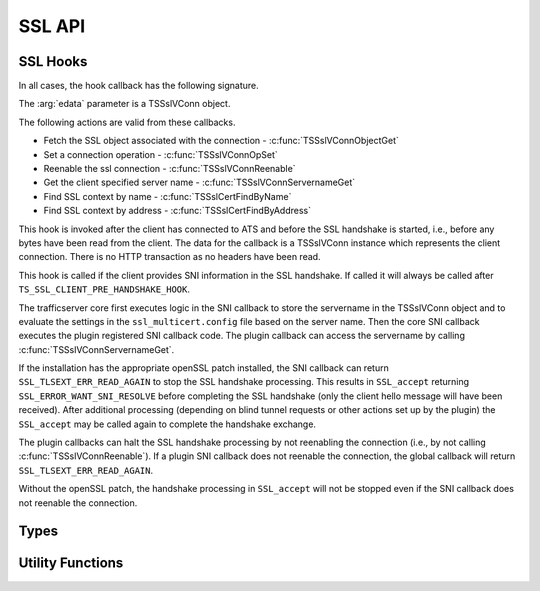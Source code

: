 SSL API
=======

SSL Hooks
---------

In all cases, the hook callback has the following signature.

.. c:function:: int SSL_callback(TSCont contp, TSEvent event, void *edata)

The :arg:`edata` parameter is a TSSslVConn object.

The following actions are valid from these callbacks.

* Fetch the SSL object associated with the connection - :c:func:`TSSslVConnObjectGet`
* Set a connection operation - :c:func:`TSSslVConnOpSet`
* Reenable the ssl connection - :c:func:`TSSslVConnReenable`
* Get the client specified server name - :c:func:`TSSslVConnServernameGet`
* Find SSL context by name - :c:func:`TSSslCertFindByName`
* Find SSL context by address - :c:func:`TSSslCertFindByAddress`


.. c:type:: TS_SSL_CLIENT_PRE_HANDSHAKE_HOOK

This hook is invoked after the client has connected to ATS and before the SSL handshake is started, i.e., before any bytes have been read from the client. The data for the callback is a TSSslVConn instance which represents the client connection. There is no HTTP transaction as no headers have been read.

.. c:type:: TS_SSL_SNI_HOOK

This hook is called if the client provides SNI information in the SSL handshake. If called it will always be called after ``TS_SSL_CLIENT_PRE_HANDSHAKE_HOOK``.

The trafficserver core first executes logic in the SNI callback to store the servername in the TSSslVConn object and  to evaluate the settings in the 
``ssl_multicert.config`` file based on the server name.  Then the core SNI
callback executes the plugin registered SNI callback code.  The plugin callback can access the servername by calling :c:func:`TSSslVConnServernameGet`.

If the installation has the appropriate openSSL patch installed, the SNI callback can return ``SSL_TLSEXT_ERR_READ_AGAIN`` to stop the SSL handshake processing.  This results in ``SSL_accept`` returning ``SSL_ERROR_WANT_SNI_RESOLVE`` before completing the SSL handshake (only the client hello message will have been received).  After additional processing (depending on blind tunnel requests or other actions set up by the plugin) the ``SSL_accept`` may be called again to complete the handshake exchange.

The plugin callbacks can halt the SSL handshake processing by not reenabling the connection (i.e., by not calling :c:func:`TSSslVConnReenable`).  If a plugin SNI callback does not reenable the connection, the global callback will return ``SSL_TLSEXT_ERR_READ_AGAIN``.

Without the openSSL patch, the handshake processing in ``SSL_accept`` will not
be stopped even if the SNI callback does not reenable the connection.

Types
-----

.. c:type:: TSVConn

   A virtual connection.

.. c:type:: TSSslVConn

   An SSL connection. It is a subclass of :c:type:`TSVConn` and can be used as one.

.. c:type:: TSSslVConnOp

   An enumeration specifying the various operations that can be done for an SSL connection.

   ``TS_SSL_HOOK_OP_TERMINATE``
      The SSL connection will be terminated as soon as possible. This will normally mean simply closing the TCP connection.
   ``TS_SSL_HOOK_OP_TUNNEL``
      No further SSL or HTTP processing will be done, the connection will be blind tunneled to its destination.

.. c:type:: TSSslVConnObject

   The SSL (per connection) object.  This is an opaque type that can be cast to the appropriate type (SSL * for the openSSL library).  

.. c:type:: TSSslContext

   Corresponds to the SSL_CTX * value in openssl.

.. c:type:: TSCont

   Stub

.. c:type:: TSEvent

   Stub

.. c:type:: TSReturnCode

   Stub

Utility Functions
-----------------

.. c:function:: TSReturnCode TSSslVConnOpSet(TSSslVConn svc, TSSslVConnOp op)

   Set the SSL connection :arg:`svc` to have the operation :arg:`op` performed on it.

.. c:function:: void TSSslVConnReenable(TSSslVConn svc)

   Reenable the SSL connection :arg:`svc`. If a plugin hook is called, ATS processing on that connnection will not resume until this is invoked for that connection.

.. c:function:: TSSslVConnObject TSSslVConnObjectGet(TSSslVConn svc)

   Get the SSL (per connection) object from the SSl connection :arg:`svc`.

.. c:function:: char * TSSslVConnServernameGet(TSSslVConn svc)

   Get the name of the server as specified by the client via the SNI extensions.  If no server name is specified, NULL is returned.

.. c:function:: TSSslContext TSSslCertFindByName(TSSslVConn svc, char *name)

   Look for a SSL context create from the ``ssl_multicert.config`` file.  Use the server name to search.

.. c:function:: TSSslContext TSSslCertFindByAddress(TSSslVConn svc, struct sockaddr const*)

   Look for a SSL context create from the ``ssl_multicert.config`` file.  Use the server address to search.

